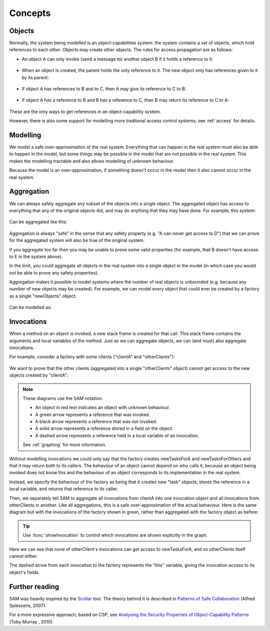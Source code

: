 .. _Concepts:

Concepts
========

Objects
-------
Normally, the system being modelled is an object-capabilities system: the system contains a set of objects, which hold references to each other.
Objects may create other objects. The rules for access propagation are as follows:

* An object A can only invoke (send a message to) another object B if it holds a reference to it:

    .. graphviz::

      digraph msg { rankdir=LR; A -> B [color=green,label="(calls)",fontcolor=green] }

* When an object is created, the parent holds the only reference to it. The new object only has references given to it by its parent:

    .. graphviz::

      digraph msg {
      	rankdir=LR;
        B[style=dashed];
      	A -> B [color=green,label="(creates)",fontcolor=green,style=dotted]
      }

* If object A has references to B and to C, then A may give its reference to C to B:

    .. graphviz::

       digraph msg { rankdir=LR; A -> B[color=green]; A -> C; B->C [style=dotted] }

* If object A has a reference to B and B has a reference to C, then B may return its reference to C to A:

    .. graphviz::

       digraph msg { rankdir=LR; A -> B[color=green]; B -> C; A->C [style=dotted] }

These are the only ways to get references in an object-capability system.

However, there is also some support for modelling more traditonal access control systems; see :ref:`access` for details.


Modelling
---------
We model a safe over-approximation of the real system. Everything that can happen in the real system must also be able to happen in the model, but some things may be
possible in the model that are not possible in the real system. This makes the modelling tractable and also allows modelling of unknown behaviour.

Because the model is an over-approximation, if something doesn't occur in the model then it also
cannot occur in the real system.

Aggregation
-----------
We can always safely aggregate any subset of the objects into a single object.
The aggregated object has access to everything that any of the original objects
did, and may do anything that they may have done. For example, this system:

    .. graphviz::

      digraph msg { rankdir=LR; A->B; A->C; B->D; C->E; }

Can be aggregated like this:

    .. graphviz::

      digraph msg { rankdir=LR; A->"B,C"; "B,C"->"D,E"; }

Aggregation is always "safe" in the sense that any safety property (e.g. "A can
never get access to D") that we can prove for the aggregated system will also
be true of the original system.

If you aggregate too far then you may be unable to prove some valid properties (for example,
that B doesn't have access to E in the system above).

In the limit, you could aggregate all objects in the real system into a single object
in the model (in which case you would not be able to prove any safety properties).

Aggregation makes it possible to model systems where the number of real objects is
unbounded (e.g. because any number of new objects may be created). For example,
we can model every object that could ever be created by a factory as a single
"newObjects" object:

  .. graphviz::

     digraph msg { rankdir=LR; edge[style=dotted];
     factory; node[style=dashed];
       factory->newObject1; factory->newObject2; factory->"...";
       "..."[shape=plaintext];
     }

Can be modelled as:

  .. graphviz::

     digraph msg { rankdir=LR; edge[style=dotted];
       factory; node[style=dashed];
       factory->newObjects;
     }

Invocations
-----------
When a method on an object is invoked, a new stack frame is created for that
call. This stack frame contains the arguments and local variables of the method.
Just as we can aggregate objects, we can (and must) also aggregate invocations.

For example, consider a factory with some clients ("clientA" and "otherClients"):

  .. graphviz::

     digraph msg {
       node[shape=plaintext];
       factory;
       node[fontcolor=red];
       clientA->factory;
       otherClients->factory;
     }

We want to prove that the other clients (aggregated into a single "otherClients" object)
cannot get access to the new objects created by "clientA":

  .. image:: _images/factory.png

.. note::
   These diagrams use the SAM notation:

   * An object in red text indicates an object with unknown behaviour.
   * A green arrow represents a reference that was invoked.
   * A black arrow represents a reference that was not invoked.
   * A solid arrow represents a reference stored in a field on the object.
   * A dashed arrow represents a reference held in a local variable of an invocation.

   See :ref:`graphing` for more information.

Without modelling invocations we could only say that the factory creates newTasksForA
and newTasksForOthers and that it may return both to its callers. The behaviour of an object
cannot depend on who calls it, because an object being invoked does not know this and the
behaviour of an object corresponds to its implementation in the real system.

Instead, we specify the behaviour of the factory as being that it creates new "task" objects,
stores the reference in a local variable, and returns that reference to its caller.

Then, we separately tell SAM to aggregate all invocations from clientA into one invocation object
and all invocations from otherClients in another. Like all aggregations, this is a safe
over-approximation of the actual behaviour. Here is the same diagram but with the invocations
of the factory shown in green, rather than aggregated with the factory object as before:

  .. image:: _images/factory-showing-invocations.png

.. tip:: Use :func:`showInvocation` to control which invocations are shown explicitly in the graph.

Here we can see that none of otherClient's invocations can get access to newTasksForA, and so
otherClients itself cannot either.

The dashed arrow from each invocation to the factory represents the "this" variable, giving
the invocation access to its object's fields.

Further reading
---------------
SAM was heavily inspired by the `Scollar <http://www.scoll.evoluware.eu/>`_ tool.
The theory behind it is described in `Patterns of Safe Collaboration
<http://www.evoluware.eu/fsp_thesis.pdf>`_ (Alfred Spiessens, 2007).

For a more expressive approach, based on CSP, see `Analysing the Security Properties
of Object-Capability Patterns
<http://www.comlab.ox.ac.uk/files/3080/thesis-FINAL-25-05-10.pdf>`_ (Toby
Murray , 2010).
